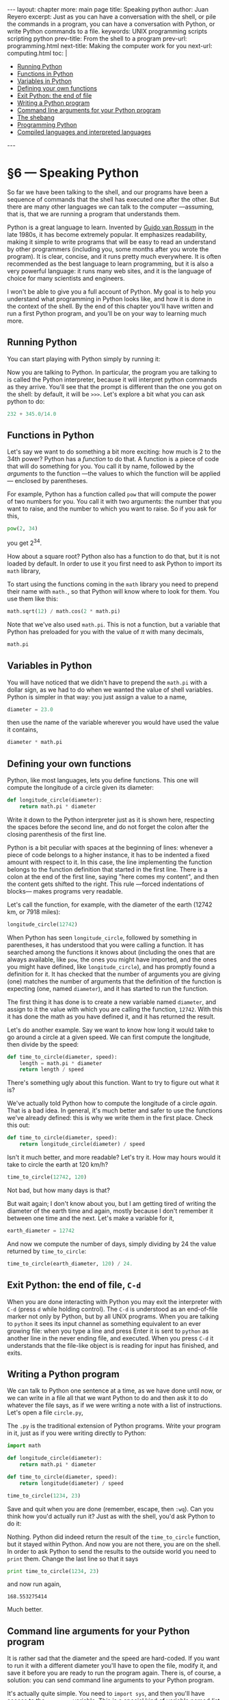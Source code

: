 # -*- coding: utf-8 -*-
#+OPTIONS:   TeX:t skip:nil d:nil todo:t pri:nil tags:nil toc:nil
#+begin_export html
---
layout: chapter
more: main page
title: Speaking python
author: Juan Reyero
excerpt: Just as you can have a conversation with the shell, or pile the commands in a program, you can have a conversation with Python, or write Python commands to a file.
keywords: UNIX programming scripts scripting python
prev-title: From the shell to a program
prev-url: programming.html
next-title: Making the computer work for you
next-url: computing.html
toc: |
  <ul class="org-ul toc">
  <li><a href="#sec-1-1">Running Python</a></li>
  <li><a href="#sec-1-2">Functions in Python</a></li>
  <li><a href="#sec-1-3">Variables in Python</a></li>
  <li><a href="#sec-1-4">Defining your own functions</a></li>
  <li><a href="#sec-1-5">Exit Python: the end of file</a></li>
  <li><a href="#sec-1-6">Writing a Python program</a></li>
  <li><a href="#sec-1-7">Command line arguments for your Python program</a></li>
  <li><a href="#sec-1-8">The shebang</a></li>
  <li><a href="#sec-1-9">Programming Python</a></li>
  <li><a href="#sec-1-10">Compiled languages and interpreted languages</a></li>
  </ul>
---
#+end_export

#+begin_src sh :results silent :exports none
  export HOME=/Users/inesuka
  unset http_proxy
  unset https_proxy
  cd
  rm -rf tmp
  rm -rf changek/bootstrap
  rm -rf testdir
  unalias rm
  unalias cp
  unalias mv
  alias ls="ls -p"
#+end_src

* §6 --- Speaking Python

So far we have been talking to the shell, and our programs have been a sequence of commands that the shell has executed one after the other.  But there are many other languages we can talk to the computer ---assuming, that is, that we are running a program that understands them.

Python is a great language to learn.  Invented by [[http://en.wikipedia.org/wiki/Guido_van_Rossum][Guido van Rossum]] in the late 1980s, it has become extremely popular.  It emphasizes readability, making it simple to write programs that will be easy to read an understand by other programmers (including you, some months after you wrote the program).  It is clear, concise, and it runs pretty much everywhere.  It is often recommended as the best language to learn programming, but it is also a very powerful language: it runs many web sites, and it is the language of choice for many scientists and engineers.

I won't be able to give you a full account of Python.  My goal is to help you understand what programming in Python looks like, and how it is done in the context of the shell.   By the end of this chapter you'll have written and run a first Python program, and you'll be on your way to learning much more.

** Running Python
:PROPERTIES:
:ID:       410AC28C-9211-4B4B-A642-E7C4BCF155A2
:END:

You can start playing with Python simply by running it:

#+begin_src sh :results none :exports source
 python
#+end_src

Now you are talking to Python.  In particular, the program you are talking to is called the Python interpreter, because it will interpret python commands as they arrive.  You'll see that the prompt is different than the one you got on the shell: by default, it will be =>>>=.  Let's explore a bit what you can ask python to do:

#+begin_src python
  232 + 345.0/14.0
#+end_src

#+RESULTS:
: 256.642857143

** Functions in Python
:PROPERTIES:
:ID:       EFB46343-E073-4740-8012-15076EC87192
:END:

Let's say we want to do something a bit more exciting: how much is 2 to the 34th power?  Python has a /function/ to do that.  A function is a piece of code that will do something for you.  You call it by name, followed by the /arguments/ to the function ---the values to which the function will be applied--- enclosed by parentheses.

For example, Python has a function called =pow= that will compute the power of two numbers for you.  You call it with two arguments: the number that you want to raise, and the number to which you want to raise.  So if you ask for this,

#+begin_src python
  pow(2, 34)
#+end_src

#+RESULTS:
: 17179869184

you get $2^{34}$.

How about a square root?  Python also has a function to do that, but it is not loaded by default.  In order to use it you first need to ask Python to import its =math= library,

#+begin_src python :exports source :results none
  import math
#+end_src

To start using the functions coming in the =math= library you need to prepend their name with =math.=, so that Python will know where to look for them.  You use them like this:

#+begin_src python
  math.sqrt(12) / math.cos(2 * math.pi)
#+end_src

#+RESULTS:
: 3.46410161514

Note that we've also used =math.pi=.  This is not a function, but a variable that Python has preloaded for you with the value of $\pi$ with many decimals,

#+begin_src python
  math.pi
#+end_src

#+RESULTS:
: 3.14159265359

** Variables in Python
:PROPERTIES:
:ID:       26D24CA5-A153-446F-9E05-C12B6868C05E
:END:

You will have noticed that we didn't have to prepend the =math.pi= with a dollar sign, as we had to do when we wanted the value of shell variables.  Python is simpler in that way: you just assign a value to a name,

#+begin_src python :results none
  diameter = 23.0
#+end_src

then use the name of the variable wherever you would have used the value it contains,

#+begin_src python
  diameter * math.pi
#+end_src

#+RESULTS:
: 72.2566310326

** Defining your own functions
:PROPERTIES:
:ID:       BCB8154E-C098-4908-851F-C3D3BEA5359E
:END:

Python, like most languages, lets you define functions.  This one will compute the longitude of a circle given its diameter:

#+begin_src python :results none
  def longitude_circle(diameter):
      return math.pi * diameter
#+end_src

Write it down to the Python interpreter just as it is shown here, respecting the spaces before the second line, and do not forget the colon after the closing parenthesis of the first line.

Python is a bit peculiar with spaces at the beginning of lines: whenever a piece of code belongs to a higher instance, it has to be indented a fixed amount with respect to it.  In this case, the line implementing the function belongs to the function definition that started in the first line.  There is a colon at the end of the first line, saying "here comes my content", and then the content gets shifted to the right.  This rule ---forced indentations of blocks--- makes programs very readable.

Let's call the function, for example, with the diameter of the earth (12742 km, or 7918 miles):

#+begin_src python
  longitude_circle(12742)
#+end_src

#+RESULTS:
: 40030.173592

When Python has seen =longitude_circle=, followed by something in parentheses, it has understood that you were calling a function.  It has searched among the functions it knows about (including the ones that are always available, like =pow=, the ones you might have imported, and the ones you might have defined, like =longitude_circle=), and has promptly found a definition for it.  It has checked that the number of arguments you are giving (one) matches the number of arguments that the definition of the function is expecting (one, named =diameter=), and it has started to run the function.

The first thing it has done is to create a new variable named =diameter=, and assign to it the value with which you are calling the function, =12742=.  With this it has done the math as you have defined it, and it has returned the result.

Let's do another example.  Say we want to know how long it would take to go around a circle at a given speed.  We can first compute the longitude, then divide by the speed:

#+begin_src python :results none
  def time_to_circle(diameter, speed):
      length = math.pi * diameter
      return length / speed
#+end_src

There's something ugly about this function.  Want to try to figure out what it is?

We've actually told Python how to compute the longitude of a circle /again/.  That is a bad idea.  In general, it's much better and safer to use the functions we've already defined: this is why we write them in the first place.  Check this out:

#+begin_src python :results none
  def time_to_circle(diameter, speed):
      return longitude_circle(diameter) / speed
#+end_src

Isn't it much better, and more readable?  Let's try it.  How may hours would it take to circle the earth at 120 km/h?

#+begin_src python
  time_to_circle(12742, 120)
#+end_src

#+RESULTS:
: 333.584779934

Not bad, but how many days is that?

But wait again; I don't know about you, but I am getting tired of writing the diameter of the earth time and again, mostly because I don't remember it between one time and the next.  Let's make a variable for it,

#+begin_src python :results none
  earth_diameter = 12742
#+end_src

And now we compute the number of days, simply dividing by 24 the value returned by =time_to_circle=:

#+begin_src python
  time_to_circle(earth_diameter, 120) / 24.
#+end_src

#+RESULTS:
: 13.8993658306

** Exit Python: the end of file, =C-d=
:PROPERTIES:
:ID:       680363FB-3440-43EA-BA7A-83C38D26E2F6
:END:

When you are done interacting with Python you may exit the interpreter with =C-d= (press =d= while holding control).  The =C-d= is understood as an end-of-file marker not only by Python, but by all UNIX programs.  When you are talking to =python= it sees its input channel as something equivalent to an ever growing file: when you type a line and press Enter it is sent to =python= as another line in the never ending file, and executed.  When you press =C-d= it understands that the file-like object is is reading for input has finished, and exits.

** Writing a Python program
:PROPERTIES:
:ID:       74EEE44B-F94A-4A0A-A66F-EACDDBB14F77
:END:

We can talk to Python one sentence at a time, as we have done until now, or we can write in a file all that we want Python to do and then ask it to do whatever the file says, as if we were writing a note with a list of instructions.  Let's open a file =circle.py=,

#+begin_src sh :results none :exports source
  vi circle.py
#+end_src

The =.py= is the traditional extension of Python programs.  Write your program in it, just as if you were writing directly to Python:

#+begin_src python
  import math

  def longitude_circle(diameter):
      return math.pi * diameter

  def time_to_circle(diameter, speed):
      return longitude(diameter) / speed

  time_to_circle(1234, 23)
#+end_src

Save and quit when you are done (remember, escape, then =:wq=).  Can you think how you'd actually run it?  Just as with the shell, you'd ask Python to do it:

#+begin_src sh :results none :exports source
  python circle.py
#+end_src

Nothing.  Python did indeed return the result of the =time_to_circle= function, but it stayed within Python.  And now you are not there, you are on the shell.  In order to ask Python to send the results to the outside world you need to =print= them.  Change the last line so that it says

#+begin_src python
  print time_to_circle(1234, 23)
#+end_src

and now run again,

#+begin_src sh :results none :exports source
  python circle.py
#+end_src
#+begin_src python :exports results
  time_to_circle(1234, 23)
#+end_src

#+RESULTS:
: 168.553275414

Much better.

** Command line arguments for your Python program
:PROPERTIES:
:ID:       7B2F31F6-15BC-48D5-9218-B4AD1B311DC8
:END:

It is rather sad that the diameter and the speed are hard-coded.  If you want to run it with a different diameter you'll have to open the file, modify it, and save it before you are ready to run the program again.  There is, of course, a solution: you can send command line arguments to your Python program.

It's actually quite simple.  You need to =import sys=, and then you'll have access to the =sys.argv= variable.  This is a special kind of variable named /list/.  It can contain many elements that you access with an index enclosed in brackets: you find the first command-line argument in =sys.argv[1]=, the second in =sys.argv[2]=, and so forth.  Edit the program, and make it look like this:

#+begin_src python
  import math

  def longitude_circle(diameter):
      return math.pi * diameter

  def time_to_circle(diameter, speed):
      return longitude_circle(diameter) / speed

  import sys
  diameter = float(sys.argv[1])
  speed = float(sys.argv[2])
  print time_to_circle(diameter, speed)
#+end_src

There is a catch, so let's follow it closely.  First we import =math=, because we know we'll need =math.pi=.  Next we define the functions.  So far it tracks exactly what we were doing when we were talking to Python real-time.  Then we import =sys=, because we want access to its =argv= variable.  But when we assign the values of the arguments, in =sys.argv[1]= and =sys.argv[2]=, to the =diameter= and =speed= variables, we are calling a previously unknown =float= function.

It turns out that Python makes a distinction between strings, which are pieces of text, and numbers.  The command-line arguments coming in =sys.argv= are strings, and we want to convert them to floating-point numbers.  This is what the =float= function does.

We are ready now to call the program with arguments:

#+begin_src sh :results none :exports source
  python circle.py 1000 10
#+end_src
#+begin_src python :exports results
  time_to_circle(1000, 10)
#+end_src

#+RESULTS:
: 314.159265359

** The shebang
:PROPERTIES:
:ID:       79853D24-3545-43D3-AE2E-65202F601A6D
:END:

So we've written a Python program, but we have to run it with an explicit call to =python=.  Shouldn't it be aware of who is the one who has to run it?  There is a trick to do just that.  Of course, the first thing to do is to make it [[id:75DC1ED6-8BD2-49C7-9BC9-C79E44F0C0C8][executable]], just as we did when the shell script when we wanted to run it by itself:

#+begin_src sh :exports source :results none
  chmod +x circle.py
#+end_src

Now when we try to run it the shell will open it.  If the first line it finds looks like this:

#+begin_src python
  #!/usr/bin/python
#+end_src

it will strip the =#!= from the beginning, and it will understand that the rest, the =/usr/bin/python=, is the interpreter that will be able to run what's coming next.  If the =python= program in your system is actually residing in the =/usr/bin= directory everything will work fine.

How can you know where the =python= program is?  Use =which=,

#+begin_src sh
  which python
#+end_src

#+RESULTS:
: /usr/bin/python

Indeed; in my system, =python= lives in =/usr/bin=.  Which means that before, when I was running =python= in the command line, I could have typed =/usr/bin/python= just as well.  It also means that, if I add the =#!/usr/bin/python= ---called the /shebang/ --- as the first line in the =circle.py= file, the shell will send all the other lines to =python=, who will be able to execute it.  Thus we can run, in the command line,

#+begin_src :results none :exports source
  ./circle.py 1 1
#+end_src
#+begin_src python :exports results
  time_to_circle(1, 1)
#+end_src

#+RESULTS:
: 3.14159265359

** Programming Python
:PROPERTIES:
:ID:       BC964101-741C-4982-B572-7D22F2669560
:END:

By now you have learned a great deal about the shell, and about the way it organizes and connects the many players in your computer.  But we have only scratched the surface of Python.  My goal was not to teach you the language, but to help you understand what a Python program is, and how it plays along with the rest of the world.

Python the language is beyond the scope of this book, but I do encourage you to go and learn more about it.  Knowing Python will greatly increase the types of problems that you can solve.  The other day, for example, one of my sons wanted to make a statistical analysis of the evolution of the length of songs over the last 100 years.  He found and downloaded a database that contained more than half a million songs, and he wrote a Python program that would read it, analyze it, and plot pretty graphs.  (In case you are wondering, he found that at the beginning of the seventies song length increased quite clearly, but was pretty much constant before and after.)

There's just no way you can tackle problems of this caliber without some knowledge of a programming environment (although, for this particular problem, [[http://www.r-project.org][R]] would have been a better choice; but he had to run with what he knew, which was good enough).

There are plenty of excellent resources online to learn Python.  One that we've used and found great is Udacity's [[https://www.udacity.com/course/cs101][Intro to Computer Science]].

** Compiled languages and interpreted languages
:PROPERTIES:
:ID:       2F600A00-D1BF-407F-8E9C-FB7122B22027
:END:

When you were talking to Python, the =python= program was always an intermediary between you and the computer.  You ask for something in a language that you and Python understand, then =python= makes sure that it is translated into machine code ---the language that your computer actually understands--- and then run.  There translation to machine code is not free: you have to have =python= doing it, and it takes time and machine resources that you could be using to actually run your program.

Languages that do that ---stand between you and the computer, translating as you go--- are called interpreted languages.  This is usually not a problem.  For most programming tasks the performance that you get from Python is plenty enough, and the ease of use and convenience of being able to talk a directly to the interpreter more than makes up for the loss of speed.

In some cases, though, you need more performance than what an interpreted language like Python can give you.  The solution, then, is to write all or part of the program in a language that can be translated directly to machine code, thereby removing the need of an interpreter during the execution.  This translation to machine code is called /compilation/, and the king among compiled languages is C.

*** A little C program
:PROPERTIES:
:ID:       8ECB802D-509B-4047-A4CC-512AF938CE0D
:END:

Developed by [[http://en.wikipedia.org/wiki/Dennis_Ritchie][Dennis Ritchie]] in 1972 in order to write UNIX (which he also invented), C is a rather small language with which most of UNIX is written.  All the tools we've been talking about (including Python) are written in C.  The book [[http://www.amazon.com/gp/product/0131103628/ref=as_li_ss_tl?ie=UTF8&camp=1789&creative=390957&creativeASIN=0131103628&linkCode=as2&tag=juanreyero-20][The C Programming Language]][fn:disc] that Dennis Ritchie and Brian Kernighan wrote is one of the best computer science books ever, and one you should certainly read.

I will not try to teach you C in this book, but I want to give you a glimpse of how it looks like, and what the compilation process entails.

Make yourself a directory, and move into it.

#+begin_src sh
  mkdir ctest
  cd ctest
#+end_src

Open a file called =greeting.c=, and write the following in it:

#+begin_src C
  #include <stdio.h>
  int main(void)
  {
      int first = 10;
      int second = 20;
      printf("Hi there.  Looks like %d times %d is %d\n",
             first, second, first*second);
      return 0;
  }
#+end_src

There are several interesting things to note.  First, the need to include things, just as you did in Python.  The =stdio.h= header has the definition of many functions, including the =printf= that we'll use in the program.

Second, the use of curly brackets to mark blocks (while in Python it was indentation).  Even though it is not needed, we still indent blocks because it makes the code much more readable.

Third, the need to define your variables.  You have to be explicit about what variables you want, and what type they are.  The two we've defined here, =first= and =second=, are integers.

Third, the syntax in the =printf= is something we haven't seen before.  First a string with control codes that look like =%d=, then a list of values (in this case, =first=, =second=, and =first*second=.  The values in the list will replace the control codes, so we need the same number of both.

And fourth, and most important: you cannot run this program.  At least, not yet.  First we need to compile it.  Run this:

#+begin_src sh :results none :exports source
  cc greeting.c
#+end_src

Now this is where you might have a problem if you are on a Mac.  By default, OSX does not install the command-line developer tools, and the C compiler comes with them.  Depending on the OSX version you are running it will ask you directly to install them (say yes), or you will need to figure out [[http://stackoverflow.com/questions/9329243/xcode-4-4-and-later-install-command-line-tools][how to do it]].  Do install them, you'll be using them all the time.

Once =cc= (the C compiler) has finished with your file you'll find an =a.out= file in your directory.  This is the compiled program, already made executable.  You can run it directly,

#+begin_src sh :exports source :results none
  ./a.out
#+end_src
#+begin_src python :exports results
  "Hi there.  Looks like 10 times 20 is 200"
#+end_src

#+RESULTS:
: Hi there.  Looks like 10 times 20 is 200

[fn:disc] Disclaimer: I do get a cut from your Amazon purchase. Thank you very much for your support.

* COMMENT Options
#+PROPERTY: header-args:sh :session *shell* :results output verbatim
#+PROPERTY: header-args:python :session *Python* :results value
#+property: exports both

#+options:   TeX:t skip:nil d:nil todo:t pri:nil tags:nil toc:nil
